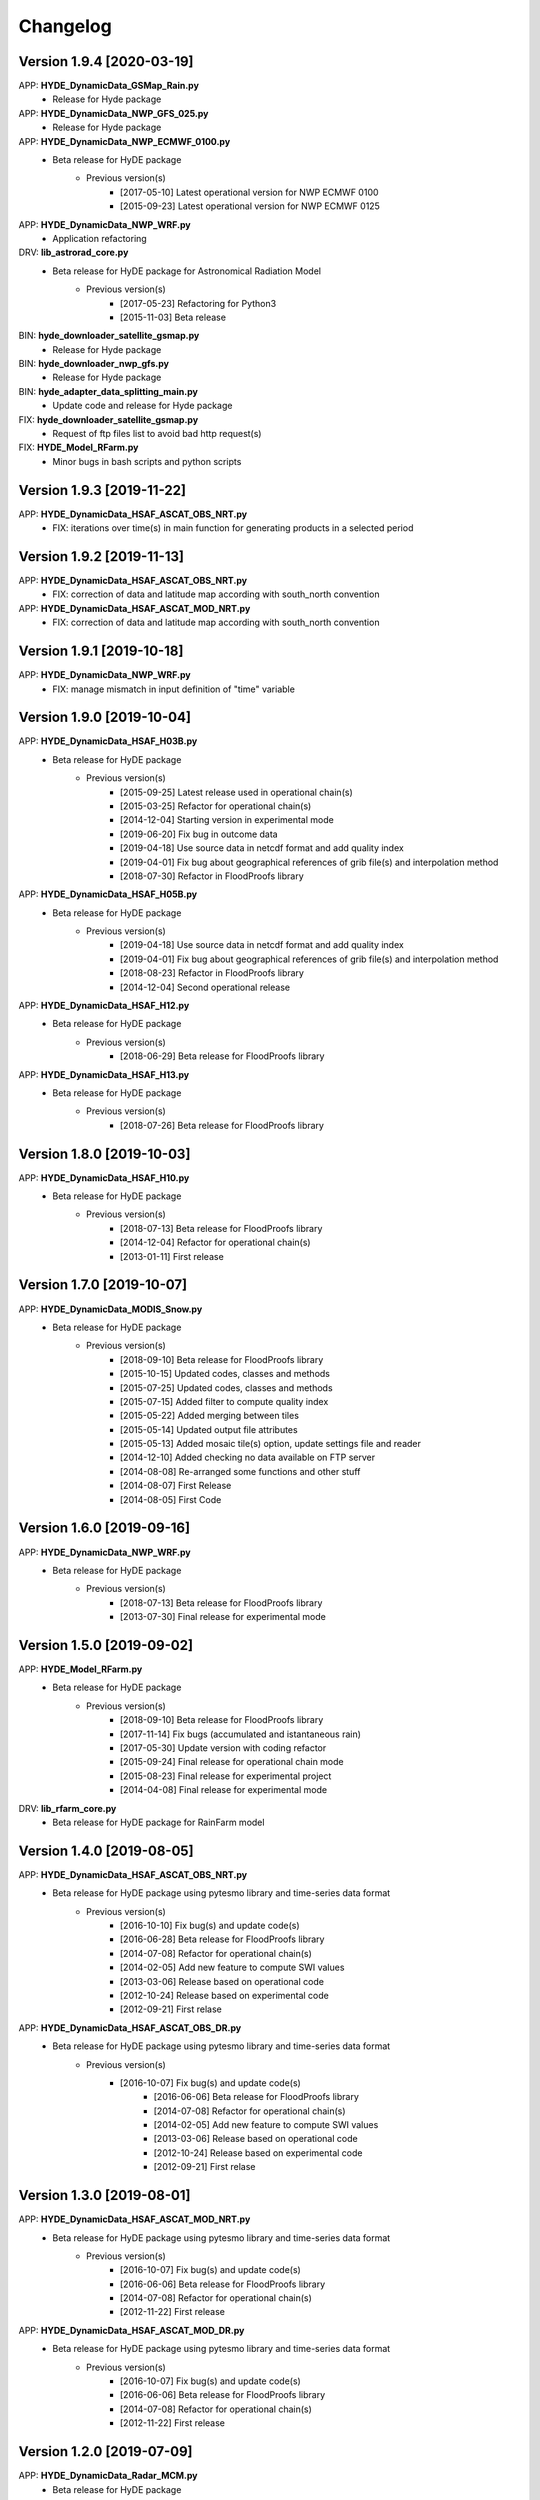=========
Changelog
=========


Version 1.9.4 [2020-03-19]
**************************
APP: **HYDE_DynamicData_GSMap_Rain.py**
	- Release for Hyde package

APP: **HYDE_DynamicData_NWP_GFS_025.py**
	- Release for Hyde package

APP: **HYDE_DynamicData_NWP_ECMWF_0100.py**
    - Beta release for HyDE package
    	- Previous version(s)
    		- [2017-05-10] Latest operational version for NWP ECMWF 0100
    		- [2015-09-23] Latest operational version for NWP ECMWF 0125

APP: **HYDE_DynamicData_NWP_WRF.py**
	- Application refactoring 

DRV: **lib_astrorad_core.py**
	- Beta release for HyDE package for Astronomical Radiation Model
		- Previous version(s)
			- [2017-05-23] Refactoring for Python3
			- [2015-11-03] Beta release

BIN: **hyde_downloader_satellite_gsmap.py**
	- Release for Hyde package

BIN: **hyde_downloader_nwp_gfs.py**
	- Release for Hyde package

BIN: **hyde_adapter_data_splitting_main.py**
	- Update code and release for Hyde package

FIX: **hyde_downloader_satellite_gsmap.py**
	- Request of ftp files list to avoid bad http request(s)

FIX: **HYDE_Model_RFarm.py**
    - Minor bugs in bash scripts and python scripts

Version 1.9.3 [2019-11-22]
**************************
APP: **HYDE_DynamicData_HSAF_ASCAT_OBS_NRT.py**
    - FIX: iterations over time(s) in main function for generating products in a selected period 

Version 1.9.2 [2019-11-13]
**************************
APP: **HYDE_DynamicData_HSAF_ASCAT_OBS_NRT.py**
    - FIX: correction of data and latitude map according with south_north convention 

APP: **HYDE_DynamicData_HSAF_ASCAT_MOD_NRT.py**
    - FIX: correction of data and latitude map according with south_north convention 

Version 1.9.1 [2019-10-18]
**************************
APP: **HYDE_DynamicData_NWP_WRF.py**
    - FIX: manage mismatch in input definition of "time" variable

Version 1.9.0 [2019-10-04]
**************************
APP: **HYDE_DynamicData_HSAF_H03B.py**
    - Beta release for HyDE package
	   - Previous version(s)
		  - [2015-09-25] Latest release used in operational chain(s)
		  - [2015-03-25] Refactor for operational chain(s)
		  - [2014-12-04] Starting version in experimental mode
		  - [2019-06-20] Fix bug in outcome data
		  - [2019-04-18] Use source data in netcdf format and add quality index
		  - [2019-04-01] Fix bug about geographical references of grib file(s) and interpolation method
		  - [2018-07-30] Refactor in FloodProofs library

APP: **HYDE_DynamicData_HSAF_H05B.py**
    - Beta release for HyDE package
	   - Previous version(s)
		  - [2019-04-18] Use source data in netcdf format and add quality index
		  - [2019-04-01] Fix bug about geographical references of grib file(s) and interpolation method
		  - [2018-08-23] Refactor in FloodProofs library
		  - [2014-12-04] Second operational release 

APP: **HYDE_DynamicData_HSAF_H12.py**
    - Beta release for HyDE package
	   - Previous version(s)
		  - [2018-06-29] Beta release for FloodProofs library

APP: **HYDE_DynamicData_HSAF_H13.py**
    - Beta release for HyDE package
	   - Previous version(s)
		  - [2018-07-26] Beta release for FloodProofs library

Version 1.8.0 [2019-10-03]
**************************
APP: **HYDE_DynamicData_HSAF_H10.py**
    - Beta release for HyDE package
	   - Previous version(s)
		  - [2018-07-13] Beta release for FloodProofs library
		  - [2014-12-04] Refactor for operational chain(s)
		  - [2013-01-11] First release

Version 1.7.0 [2019-10-07]
**************************
APP: **HYDE_DynamicData_MODIS_Snow.py**
    - Beta release for HyDE package
    	- Previous version(s)
		  - [2018-09-10] Beta release for FloodProofs library
		  - [2015-10-15] Updated codes, classes and methods
		  - [2015-07-25] Updated codes, classes and methods
		  - [2015-07-15] Added filter to compute quality index
		  - [2015-05-22] Added merging between tiles
		  - [2015-05-14] Updated output file attributes
		  - [2015-05-13] Added mosaic tile(s) option, update settings file and reader
		  - [2014-12-10] Added checking no data available on FTP server
		  - [2014-08-08] Re-arranged some functions and other stuff
		  - [2014-08-07] First Release
		  - [2014-08-05] First Code

Version 1.6.0 [2019-09-16]
**************************
APP: **HYDE_DynamicData_NWP_WRF.py**
    - Beta release for HyDE package
	   - Previous version(s)
		  - [2018-07-13] Beta release for FloodProofs library
		  - [2013-07-30] Final release for experimental mode

Version 1.5.0 [2019-09-02]
**************************
APP: **HYDE_Model_RFarm.py**
    - Beta release for HyDE package
	   - Previous version(s)
		  - [2018-09-10] Beta release for FloodProofs library
		  - [2017-11-14] Fix bugs (accumulated and istantaneous rain)
		  - [2017-05-30] Update version with coding refactor
		  - [2015-09-24] Final release for operational chain mode
		  - [2015-08-23] Final release for experimental project
		  - [2014-04-08] Final release for experimental mode

DRV: **lib_rfarm_core.py**
		- Beta release for HyDE package for RainFarm model

Version 1.4.0 [2019-08-05]
**************************
APP: **HYDE_DynamicData_HSAF_ASCAT_OBS_NRT.py**
    - Beta release for HyDE package using pytesmo library and time-series data format
	   - Previous version(s)
		  - [2016-10-10] Fix bug(s) and update code(s)
		  - [2016-06-28] Beta release for FloodProofs library
		  - [2014-07-08] Refactor for operational chain(s)
		  - [2014-02-05] Add new feature to compute SWI values
		  - [2013-03-06] Release based on operational code
		  - [2012-10-24] Release based on experimental code
		  - [2012-09-21] First relase

APP: **HYDE_DynamicData_HSAF_ASCAT_OBS_DR.py**
    - Beta release for HyDE package using pytesmo library and time-series data format
	   - Previous version(s)
	      - [2016-10-07] Fix bug(s) and update code(s)
		  - [2016-06-06] Beta release for FloodProofs library
		  - [2014-07-08] Refactor for operational chain(s)
		  - [2014-02-05] Add new feature to compute SWI values
		  - [2013-03-06] Release based on operational code
		  - [2012-10-24] Release based on experimental code
		  - [2012-09-21] First relase

Version 1.3.0 [2019-08-01]
**************************
APP: **HYDE_DynamicData_HSAF_ASCAT_MOD_NRT.py**
    - Beta release for HyDE package using pytesmo library and time-series data format
	   - Previous version(s)
		  - [2016-10-07] Fix bug(s) and update code(s)
		  - [2016-06-06] Beta release for FloodProofs library
		  - [2014-07-08] Refactor for operational chain(s)
		  - [2012-11-22] First release

APP: **HYDE_DynamicData_HSAF_ASCAT_MOD_DR.py**
    - Beta release for HyDE package using pytesmo library and time-series data format
	   - Previous version(s)
		  - [2016-10-07] Fix bug(s) and update code(s)
		  - [2016-06-06] Beta release for FloodProofs library
		  - [2014-07-08] Refactor for operational chain(s)
		  - [2012-11-22] First release

Version 1.2.0 [2019-07-09]
**************************
APP: **HYDE_DynamicData_Radar_MCM.py**
    - Beta release for HyDE package

Version 1.1.0 [2018-12-03]
**************************
APP: **HYDE_DynamicData_NWP_LAMI_2i.py**
    - Beta release for HyDE package

Version 1.0.0 [2018-09-14]
**************************
APP: **HYDE_DynamicData_GroundNetwork_WS.py**
    - Beta release for HyDE package
	   - Previous version(s)
		  - [2015-09-25] Latest release used in operational chain(s)
		  - [2015-03-25] Refactor for operational chain(s)
		  - [2014-04-01] Starting version in experimental mode

Version 0.0.1 [2018-06-01]
**************************
GENERIC_DEV
    - Start development and configuration of HyDE python package
    - Include methods, apps and tools of previous experimental and operational libraries (from FloodProofs library and other)
    - Python 3

